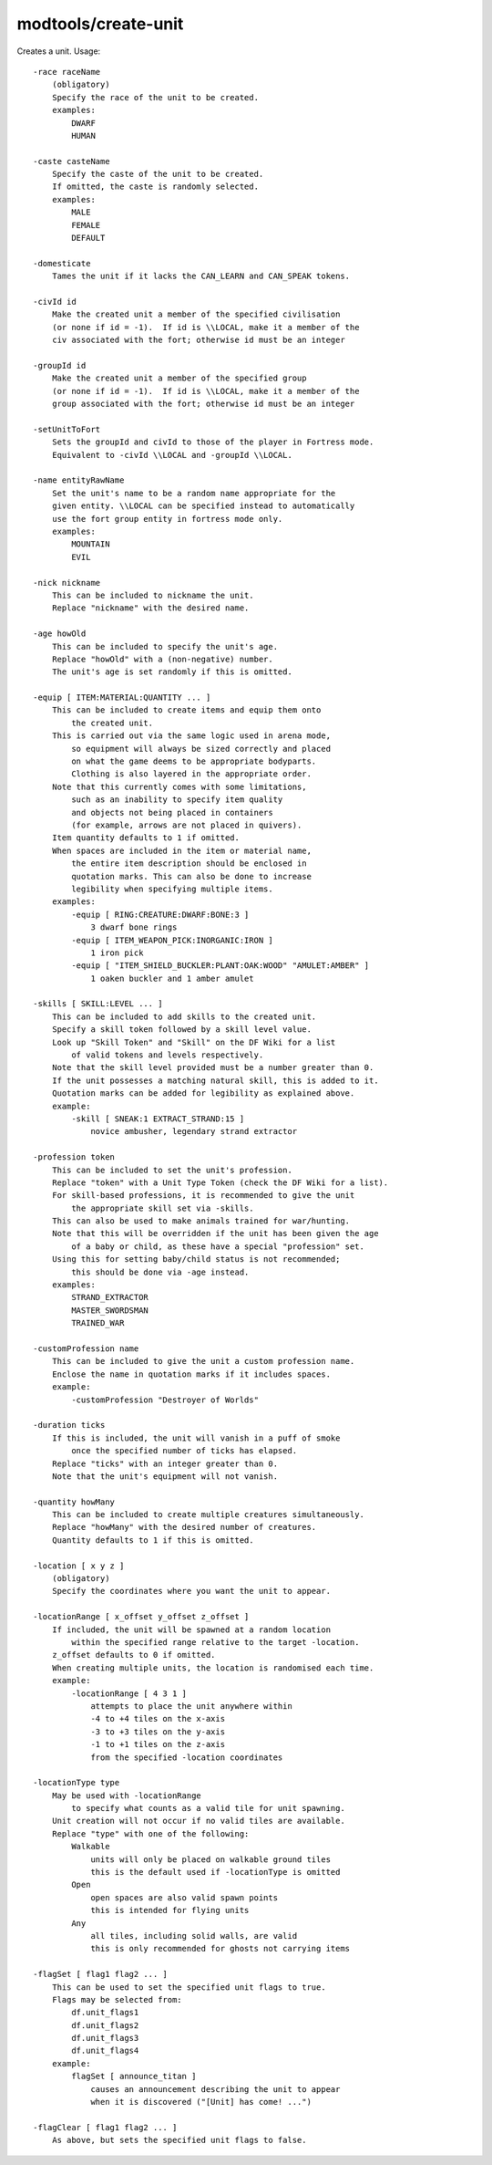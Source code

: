 
modtools/create-unit
====================
Creates a unit.  Usage::

    -race raceName
        (obligatory)
        Specify the race of the unit to be created.
        examples:
            DWARF
            HUMAN

    -caste casteName
        Specify the caste of the unit to be created.
        If omitted, the caste is randomly selected.
        examples:
            MALE
            FEMALE
            DEFAULT

    -domesticate
        Tames the unit if it lacks the CAN_LEARN and CAN_SPEAK tokens.

    -civId id
        Make the created unit a member of the specified civilisation
        (or none if id = -1).  If id is \\LOCAL, make it a member of the
        civ associated with the fort; otherwise id must be an integer

    -groupId id
        Make the created unit a member of the specified group
        (or none if id = -1).  If id is \\LOCAL, make it a member of the
        group associated with the fort; otherwise id must be an integer

    -setUnitToFort
        Sets the groupId and civId to those of the player in Fortress mode.
        Equivalent to -civId \\LOCAL and -groupId \\LOCAL.

    -name entityRawName
        Set the unit's name to be a random name appropriate for the
        given entity. \\LOCAL can be specified instead to automatically
        use the fort group entity in fortress mode only.
        examples:
            MOUNTAIN
            EVIL

    -nick nickname
        This can be included to nickname the unit.
        Replace "nickname" with the desired name.

    -age howOld
        This can be included to specify the unit's age.
        Replace "howOld" with a (non-negative) number.
        The unit's age is set randomly if this is omitted.

    -equip [ ITEM:MATERIAL:QUANTITY ... ]
        This can be included to create items and equip them onto
            the created unit.
        This is carried out via the same logic used in arena mode,
            so equipment will always be sized correctly and placed
            on what the game deems to be appropriate bodyparts.
            Clothing is also layered in the appropriate order.
        Note that this currently comes with some limitations,
            such as an inability to specify item quality
            and objects not being placed in containers
            (for example, arrows are not placed in quivers).
        Item quantity defaults to 1 if omitted.
        When spaces are included in the item or material name,
            the entire item description should be enclosed in
            quotation marks. This can also be done to increase
            legibility when specifying multiple items.
        examples:
            -equip [ RING:CREATURE:DWARF:BONE:3 ]
                3 dwarf bone rings
            -equip [ ITEM_WEAPON_PICK:INORGANIC:IRON ]
                1 iron pick
            -equip [ "ITEM_SHIELD_BUCKLER:PLANT:OAK:WOOD" "AMULET:AMBER" ]
                1 oaken buckler and 1 amber amulet

    -skills [ SKILL:LEVEL ... ]
        This can be included to add skills to the created unit.
        Specify a skill token followed by a skill level value.
        Look up "Skill Token" and "Skill" on the DF Wiki for a list
            of valid tokens and levels respectively.
        Note that the skill level provided must be a number greater than 0.
        If the unit possesses a matching natural skill, this is added to it.
        Quotation marks can be added for legibility as explained above.
        example:
            -skill [ SNEAK:1 EXTRACT_STRAND:15 ]
                novice ambusher, legendary strand extractor

    -profession token
        This can be included to set the unit's profession.
        Replace "token" with a Unit Type Token (check the DF Wiki for a list).
        For skill-based professions, it is recommended to give the unit
            the appropriate skill set via -skills.
        This can also be used to make animals trained for war/hunting.
        Note that this will be overridden if the unit has been given the age
            of a baby or child, as these have a special "profession" set.
        Using this for setting baby/child status is not recommended;
            this should be done via -age instead.
        examples:
            STRAND_EXTRACTOR
            MASTER_SWORDSMAN
            TRAINED_WAR

    -customProfession name
        This can be included to give the unit a custom profession name.
        Enclose the name in quotation marks if it includes spaces.
        example:
            -customProfession "Destroyer of Worlds"

    -duration ticks
        If this is included, the unit will vanish in a puff of smoke
            once the specified number of ticks has elapsed.
        Replace "ticks" with an integer greater than 0.
        Note that the unit's equipment will not vanish.

    -quantity howMany
        This can be included to create multiple creatures simultaneously.
        Replace "howMany" with the desired number of creatures.
        Quantity defaults to 1 if this is omitted.

    -location [ x y z ]
        (obligatory)
        Specify the coordinates where you want the unit to appear.

    -locationRange [ x_offset y_offset z_offset ]
        If included, the unit will be spawned at a random location
            within the specified range relative to the target -location.
        z_offset defaults to 0 if omitted.
        When creating multiple units, the location is randomised each time.
        example:
            -locationRange [ 4 3 1 ]
                attempts to place the unit anywhere within
                -4 to +4 tiles on the x-axis
                -3 to +3 tiles on the y-axis
                -1 to +1 tiles on the z-axis
                from the specified -location coordinates

    -locationType type
        May be used with -locationRange
            to specify what counts as a valid tile for unit spawning.
        Unit creation will not occur if no valid tiles are available.
        Replace "type" with one of the following:
            Walkable
                units will only be placed on walkable ground tiles
                this is the default used if -locationType is omitted
            Open
                open spaces are also valid spawn points
                this is intended for flying units
            Any
                all tiles, including solid walls, are valid
                this is only recommended for ghosts not carrying items

    -flagSet [ flag1 flag2 ... ]
        This can be used to set the specified unit flags to true.
        Flags may be selected from:
            df.unit_flags1
            df.unit_flags2
            df.unit_flags3
            df.unit_flags4
        example:
            flagSet [ announce_titan ]
                causes an announcement describing the unit to appear
                when it is discovered ("[Unit] has come! ...")

    -flagClear [ flag1 flag2 ... ]
        As above, but sets the specified unit flags to false.
